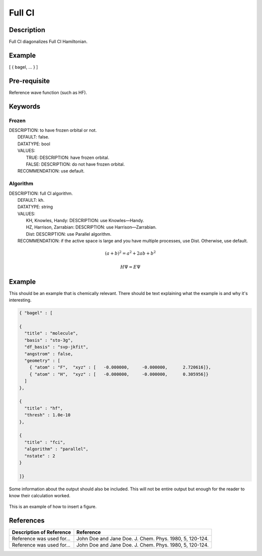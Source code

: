 .. _fullci:

*******
Full CI
*******

Description
===========
Full CI diagonalizes Full CI Hamiltonian.

Example
=======
[ { bagel, … } ]

Pre-requisite
=============
Reference wave function (such as HF).

Keywords
========
Frozen
------
| DESCRIPTION: to have frozen orbital or not.
|   DEFAULT: false.
|   DATATYPE: bool
|   VALUES:
|     TRUE: DESCRIPTION: have frozen orbital.
|     FALSE: DESCRIPTION: do not have frozen orbital.
|   RECOMMENDATION: use default.
Algorithm
---------
| DESCRIPTION: full CI algorithm.
|   DEFAULT: kh.
|   DATATYPE: string
|   VALUES: 
|     KH, Knowles, Handy: DESCRIPTION: use Knowles—Handy.
|     HZ, Harrison, Zarrabian: DESCRIPTION: use Harrison—Zarrabian.
|     Dist: DESCRIPTION: use Parallel algorithm.
|   RECOMMENDATION: if the active space is large and you have multiple processes, use Dist. Otherwise, use default.

.. math:: (a + b)^2 = a^2 + 2ab + b^2
.. math::
 :nowrap:

   \begin{eqnarray}
      y    & = & ax^2 + bx + c \\
      f(x) & = & x^2 + 2xy + y^2
   \end{eqnarray}

.. math::
  H\Psi = E\Psi

Example
=======
This should be an example that is chemically relevant. There should be text explaining what the example is and why it's interesting.

.. code-block:: javascript 

   { "bagel" : [

   {
     "title" : "molecule",
     "basis" : "sto-3g",
     "df_basis" : "svp-jkfit",
     "angstrom" : false,
     "geometry" : [
       { "atom" : "F",  "xyz" : [   -0.000000,     -0.000000,      2.720616]},
       { "atom" : "H",  "xyz" : [   -0.000000,     -0.000000,      0.305956]}
     ]
   },

   {
     "title" : "hf",
     "thresh" : 1.0e-10
   },

   {
     "title" : "fci",
     "algorithm" : "parallel",
     "nstate" : 2
   }

   ]}


Some information about the output should also be included. This will not be entire output but enough for the reader to know their calculation worked.

.. figure:: figure/example.png
    :width: 200px
    :align: center
    :alt: alternate text
    :figclass: align-center

    This is an example of how to insert a figure. 

References
==========

+-----------------------------------------------+-----------------------------------------------------------------------+
|          Description of Reference             |                          Reference                                    | 
+===============================================+=======================================================================+
| Reference was used for...                     | John Doe and Jane Doe. J. Chem. Phys. 1980, 5, 120-124.               |
+-----------------------------------------------+-----------------------------------------------------------------------+
| Reference was used for...                     | John Doe and Jane Doe. J. Chem. Phys. 1980, 5, 120-124.               |
+-----------------------------------------------+-----------------------------------------------------------------------+

